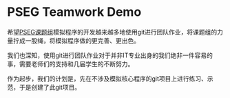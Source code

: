 * PSEG Teamwork Demo

希望[[http://pseg.dlut.edu.cn/][PSEG课题组]]模拟程序的开发越来越多地使用git进行团队作业，将课题组的力量拧成一股绳，将模拟程序做的更完善、更出色。

我们也深知，使用git进行团队作业对于并非IT专业出身的我们绝非一件容易的事，需要老师们的支持和几届学生的不断努力。

作为起步，我们的计划是，先在不涉及模拟核心程序的git项目上进行练习、示范，于是创建了此git项目。

